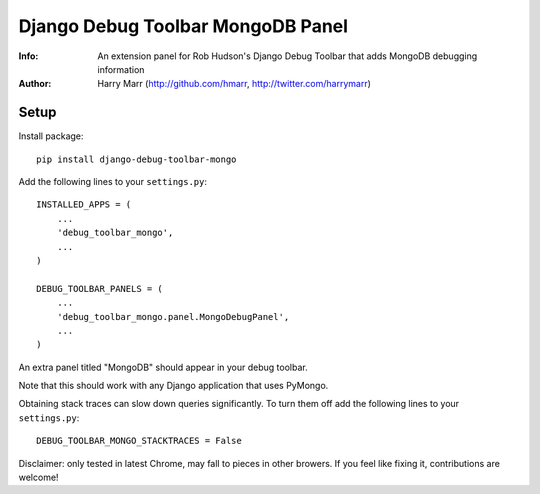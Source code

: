 ==================================
Django Debug Toolbar MongoDB Panel
==================================
:Info: An extension panel for Rob Hudson's Django Debug Toolbar that adds
       MongoDB debugging information
:Author: Harry Marr (http://github.com/hmarr, http://twitter.com/harrymarr)

Setup
=====

Install package::

    pip install django-debug-toolbar-mongo

Add the following lines to your ``settings.py``::

   INSTALLED_APPS = (
       ...
       'debug_toolbar_mongo',
       ...
   )

   DEBUG_TOOLBAR_PANELS = (
       ...
       'debug_toolbar_mongo.panel.MongoDebugPanel',
       ...
   )

An extra panel titled "MongoDB" should appear in your debug toolbar.

Note that this should work with any Django application that uses PyMongo.

Obtaining stack traces can slow down queries significantly. To turn them off
add the following lines to your ``settings.py``::

    DEBUG_TOOLBAR_MONGO_STACKTRACES = False

Disclaimer: only tested in latest Chrome, may fall to pieces in other browers.
If you feel like fixing it, contributions are welcome!
